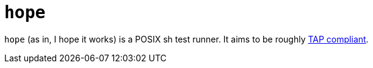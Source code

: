 = `hope`

`hope` (as in, I hope it works) is a POSIX sh test runner. It aims to be roughly
http://testanything.org/[TAP compliant].
